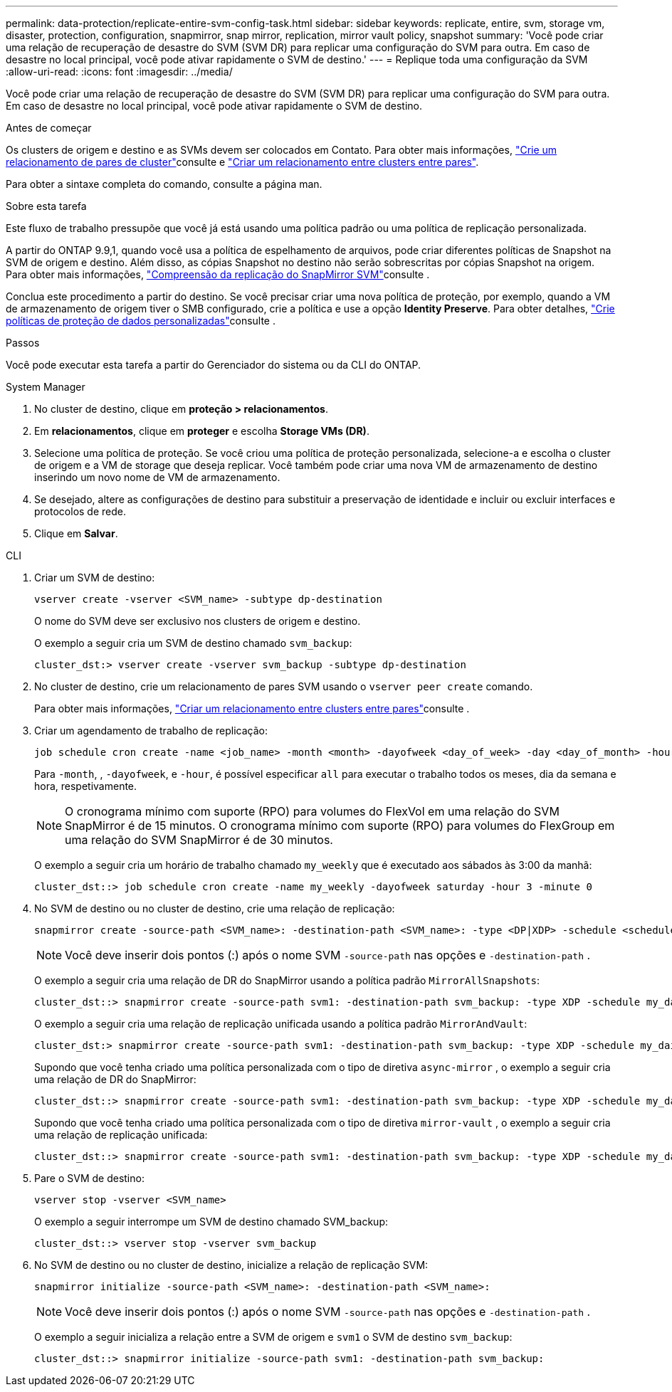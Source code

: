 ---
permalink: data-protection/replicate-entire-svm-config-task.html 
sidebar: sidebar 
keywords: replicate, entire, svm, storage vm, disaster, protection, configuration, snapmirror, snap mirror, replication, mirror vault policy, snapshot 
summary: 'Você pode criar uma relação de recuperação de desastre do SVM (SVM DR) para replicar uma configuração do SVM para outra. Em caso de desastre no local principal, você pode ativar rapidamente o SVM de destino.' 
---
= Replique toda uma configuração da SVM
:allow-uri-read: 
:icons: font
:imagesdir: ../media/


[role="lead"]
Você pode criar uma relação de recuperação de desastre do SVM (SVM DR) para replicar uma configuração do SVM para outra. Em caso de desastre no local principal, você pode ativar rapidamente o SVM de destino.

.Antes de começar
Os clusters de origem e destino e as SVMs devem ser colocados em Contato. Para obter mais informações, link:../peering/create-cluster-relationship-93-later-task.html["Crie um relacionamento de pares de cluster"]consulte e link:../peering/create-intercluster-svm-peer-relationship-93-later-task.html["Criar um relacionamento entre clusters entre pares"].

Para obter a sintaxe completa do comando, consulte a página man.

.Sobre esta tarefa
Este fluxo de trabalho pressupõe que você já está usando uma política padrão ou uma política de replicação personalizada.

A partir do ONTAP 9.9,1, quando você usa a política de espelhamento de arquivos, pode criar diferentes políticas de Snapshot na SVM de origem e destino. Além disso, as cópias Snapshot no destino não serão sobrescritas por cópias Snapshot na origem. Para obter mais informações, link:snapmirror-svm-replication-concept.html["Compreensão da replicação do SnapMirror SVM"]consulte .

Conclua este procedimento a partir do destino. Se você precisar criar uma nova política de proteção, por exemplo, quando a VM de armazenamento de origem tiver o SMB configurado, crie a política e use a opção *Identity Preserve*. Para obter detalhes, link:create-custom-replication-policy-concept.html["Crie políticas de proteção de dados personalizadas"]consulte .

.Passos
Você pode executar esta tarefa a partir do Gerenciador do sistema ou da CLI do ONTAP.

[role="tabbed-block"]
====
.System Manager
--
. No cluster de destino, clique em *proteção > relacionamentos*.
. Em *relacionamentos*, clique em *proteger* e escolha *Storage VMs (DR)*.
. Selecione uma política de proteção. Se você criou uma política de proteção personalizada, selecione-a e escolha o cluster de origem e a VM de storage que deseja replicar. Você também pode criar uma nova VM de armazenamento de destino inserindo um novo nome de VM de armazenamento.
. Se desejado, altere as configurações de destino para substituir a preservação de identidade e incluir ou excluir interfaces e protocolos de rede.
. Clique em *Salvar*.


--
.CLI
--
. Criar um SVM de destino:
+
[source, cli]
----
vserver create -vserver <SVM_name> -subtype dp-destination
----
+
O nome do SVM deve ser exclusivo nos clusters de origem e destino.

+
O exemplo a seguir cria um SVM de destino chamado `svm_backup`:

+
[listing]
----
cluster_dst:> vserver create -vserver svm_backup -subtype dp-destination
----
. No cluster de destino, crie um relacionamento de pares SVM usando o `vserver peer create` comando.
+
Para obter mais informações, link:../peering/create-intercluster-svm-peer-relationship-93-later-task.html["Criar um relacionamento entre clusters entre pares"]consulte .

. Criar um agendamento de trabalho de replicação:
+
[source, cli]
----
job schedule cron create -name <job_name> -month <month> -dayofweek <day_of_week> -day <day_of_month> -hour <hour> -minute <minute>
----
+
Para `-month`, , `-dayofweek`, e `-hour`, é possível especificar `all` para executar o trabalho todos os meses, dia da semana e hora, respetivamente.

+

NOTE: O cronograma mínimo com suporte (RPO) para volumes do FlexVol em uma relação do SVM SnapMirror é de 15 minutos. O cronograma mínimo com suporte (RPO) para volumes do FlexGroup em uma relação do SVM SnapMirror é de 30 minutos.

+
O exemplo a seguir cria um horário de trabalho chamado `my_weekly` que é executado aos sábados às 3:00 da manhã:

+
[listing]
----
cluster_dst::> job schedule cron create -name my_weekly -dayofweek saturday -hour 3 -minute 0
----
. No SVM de destino ou no cluster de destino, crie uma relação de replicação:
+
[source, cli]
----
snapmirror create -source-path <SVM_name>: -destination-path <SVM_name>: -type <DP|XDP> -schedule <schedule> -policy <policy> -identity-preserve true
----
+

NOTE: Você deve inserir dois pontos (:) após o nome SVM `-source-path` nas opções e `-destination-path` .

+
O exemplo a seguir cria uma relação de DR do SnapMirror usando a política padrão `MirrorAllSnapshots`:

+
[listing]
----
cluster_dst::> snapmirror create -source-path svm1: -destination-path svm_backup: -type XDP -schedule my_daily -policy MirrorAllSnapshots -identity-preserve true
----
+
O exemplo a seguir cria uma relação de replicação unificada usando a política padrão `MirrorAndVault`:

+
[listing]
----
cluster_dst:> snapmirror create -source-path svm1: -destination-path svm_backup: -type XDP -schedule my_daily -policy MirrorAndVault -identity-preserve true
----
+
Supondo que você tenha criado uma política personalizada com o tipo de diretiva `async-mirror` , o exemplo a seguir cria uma relação de DR do SnapMirror:

+
[listing]
----
cluster_dst::> snapmirror create -source-path svm1: -destination-path svm_backup: -type XDP -schedule my_daily -policy my_mirrored -identity-preserve true
----
+
Supondo que você tenha criado uma política personalizada com o tipo de diretiva `mirror-vault` , o exemplo a seguir cria uma relação de replicação unificada:

+
[listing]
----
cluster_dst::> snapmirror create -source-path svm1: -destination-path svm_backup: -type XDP -schedule my_daily -policy my_unified -identity-preserve true
----
. Pare o SVM de destino:
+
[source, cli]
----
vserver stop -vserver <SVM_name>
----
+
O exemplo a seguir interrompe um SVM de destino chamado SVM_backup:

+
[listing]
----
cluster_dst::> vserver stop -vserver svm_backup
----
. No SVM de destino ou no cluster de destino, inicialize a relação de replicação SVM:
+
[source, cli]
----
snapmirror initialize -source-path <SVM_name>: -destination-path <SVM_name>:
----
+

NOTE: Você deve inserir dois pontos (:) após o nome SVM `-source-path` nas opções e `-destination-path` .

+
O exemplo a seguir inicializa a relação entre a SVM de origem e `svm1` o SVM de destino `svm_backup`:

+
[listing]
----
cluster_dst::> snapmirror initialize -source-path svm1: -destination-path svm_backup:
----


--
====